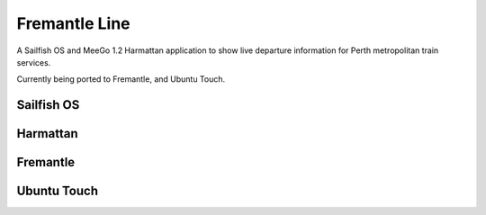 Fremantle Line
==============

A Sailfish OS and MeeGo 1.2 Harmattan application to show live departure
information for Perth metropolitan train services.

Currently being ported to Fremantle, and Ubuntu Touch.


Sailfish OS
-----------

.. image:: docs/images/sailfishos-perth.jpg

.. image:: docs/images/sailfishos-claisebrook.jpg


Harmattan
---------

.. image:: docs/images/harmattan-perth.png

.. image:: docs/images/harmattan-claisebrook.png


Fremantle
---------

.. image:: docs/images/fremantle-perth.png

.. image:: docs/images/fremantle-perth-underground.png


Ubuntu Touch
------------

.. image:: docs/images/ubuntutouch-perth.png

.. image:: docs/images/ubuntutouch-claisebrook.png
